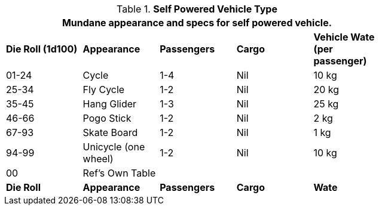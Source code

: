 // Table 54.5 Self Powered Vehicle Type
.*Self Powered Vehicle Type*
[width="75%",cols="^,<,3*^",frame="all", stripes="even"]
|===
5+<|Mundane appearance and specs for self powered vehicle. 

s|Die Roll (1d100)
s|Appearance
s|Passengers
s|Cargo
s|Vehicle Wate (per passenger)

|01-24
|Cycle
|1-4
|Nil
|10 kg

|25-34
|Fly Cycle
|1-2
|Nil
|20 kg

|35-45
|Hang Glider
|1-3
|Nil
|25 kg

|46-66
|Pogo Stick
|1-2
|Nil
|2 kg

|67-93
|Skate Board
|1-2
|Nil
|1 kg

|94-99
|Unicycle (one wheel)
|1-2
|Nil
|10 kg

|00
|Ref's Own Table
|
|
|


s|Die Roll
s|Appearance
s|Passengers
s|Cargo
s|Wate
|===
